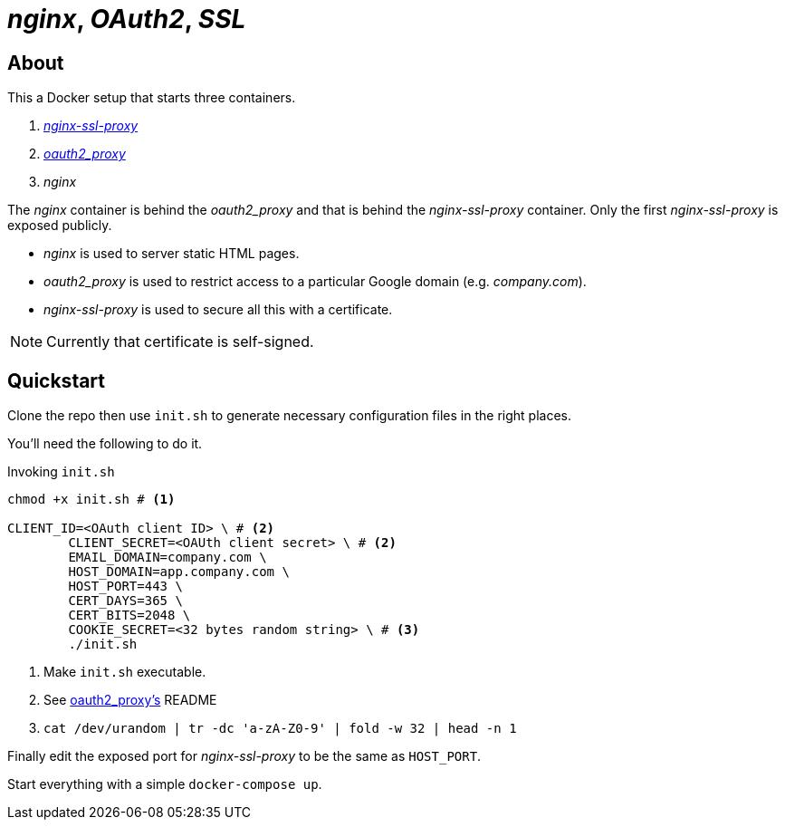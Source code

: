 :source-highlighter: coderay
:icons: font

= _nginx_, _OAuth2_, _SSL_

== About

This a Docker setup that starts three containers.

. https://github.com/GoogleCloudPlatform/nginx-ssl-proxy[_nginx-ssl-proxy_]
. https://github.com/bitly/oauth2_proxy[_oauth2_proxy_]
. _nginx_

The _nginx_ container is behind the _oauth2_proxy_ and that is behind the _nginx-ssl-proxy_ container.
Only the first _nginx-ssl-proxy_ is exposed publicly.

* _nginx_ is used to server static HTML pages.
* _oauth2_proxy_ is used to restrict access to a particular Google domain (e.g. _company.com_).
* _nginx-ssl-proxy_ is used to secure all this with a certificate.

NOTE: Currently that certificate is self-signed.

== Quickstart

Clone the repo then use `init.sh` to generate necessary configuration files in the right places.

You'll need the following to do it.

[source,shell]
.Invoking `init.sh`
----
chmod +x init.sh # <1>

CLIENT_ID=<OAuth client ID> \ # <2>
        CLIENT_SECRET=<OAUth client secret> \ # <2>
        EMAIL_DOMAIN=company.com \
        HOST_DOMAIN=app.company.com \
        HOST_PORT=443 \
        CERT_DAYS=365 \
        CERT_BITS=2048 \
        COOKIE_SECRET=<32 bytes random string> \ # <3>
        ./init.sh
----
<1> Make `init.sh` executable.
<2> See https://github.com/bitly/oauth2_proxy[oauth2_proxy's] README
<3> `cat /dev/urandom | tr -dc 'a-zA-Z0-9' | fold -w 32 | head -n 1`

Finally edit the exposed port for _nginx-ssl-proxy_ to be the same as `HOST_PORT`.

Start everything with a simple `docker-compose up`.
